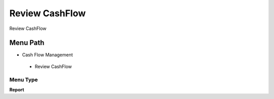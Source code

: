 
.. _functional-guide/menu/reviewcashflow:

===============
Review CashFlow
===============

Review CashFlow

Menu Path
=========


* Cash Flow Management

 * Review CashFlow

Menu Type
---------
\ **Report**\ 

